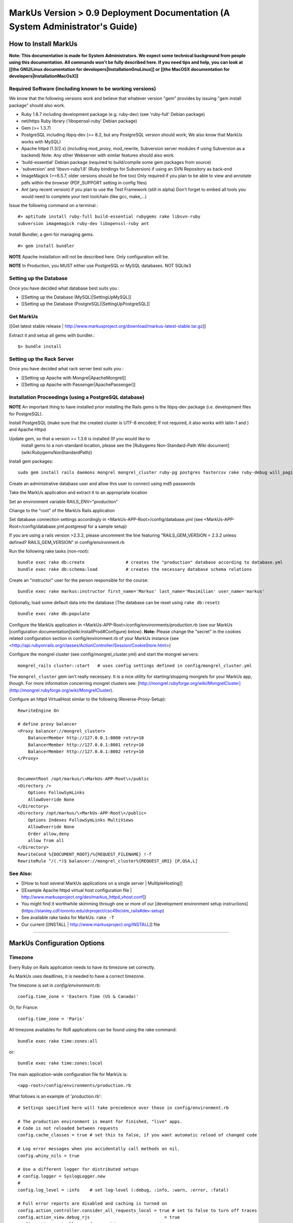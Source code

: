 ================================================================================
MarkUs Version > 0.9 Deployment Documentation (A System Administrator's Guide)
================================================================================

How to Install MarkUs
================================================================================

**Note: This documentation is made for System Administrators. We expect some
technical background from people using this documentation. All commands won't
be fully described here. If you need tips and help, you can look at [[the
GNU/Linux documentation for developers|InstallationGnuLinux]] or [[the MacOSX
documentation for developers|InstallationMacOsX]]**

.. TODO: Update Documentation for Bundler
.. TODO: Add svn webdav explanation
.. TODO: Add different authentication mechanisms (see InstallProdOld.rst)
.. TODO: Add externaly created repositories documentation
.. TODO: Don't forget to add a part for setting timezone !
.. TODO: ImageMagick
.. TODO: Ant
.. TODO: Libsvn-ruby

Required Software (including known to be working versions)
--------------------------------------------------------------------------------

We know that the following versions work and believe that whatever version
"gem" provides by issuing "gem install package" should also work.

* Ruby 1.8.7 including development package (e.g. ruby-dev) (see 'ruby-full'
  Debian package)
* net/https Ruby library ('libopenssl-ruby' Debian package)
* Gem (>= 1.3.7)
* PostgreSQL including libpq-dev (>= 8.2, but any PostgreSQL version should
  work; We also know that MarkUs works with MySQL)
* Apache httpd (1.3/2.x) (including mod_proxy, mod_rewrite, Subversion server
  modules if using Subversion as a backend) Note: Any other Webserver with
  similar features should also work.
* 'build-essential' Debian package (required to build/compile some gem packages
  from source)
* 'subversion' and 'libsvn-ruby1.8' (Ruby bindings for Subversion) if using an
  SVN Repository as back-end
* ImageMagick (>=6.5.7, older versions should be fine too) Only required if you
  plan to be able to view and annotate pdfs within the browser (PDF_SUPPORT
  setting in config files) 
* Ant (any recent version) if you plan to use the Test Framework (still in
  alpha) Don't forget to embed all tools you would need to complete your test
  toolchain (like gcc, make,…)

Issue the following command on a terminal.::

    #> aptitude install ruby-full build-essential rubygems rake libsvn-ruby
    subversion imagemagick ruby-dev libopenssl-ruby ant

Install Bundler, a gem for managing gems. ::

    #> gem install bundler

**NOTE** Apache installation will not be described here. Only configuration
will be.

**NOTE** In Production, you MUST either use PostgreSQL or MySQL databases. NOT
SQLite3


Setting up the Database
--------------------------------------------------------------------------------

Once you have decided what database best suits you :

* [[Setting up the Database (MySQL)|SettingUpMySQL]]
* [[Setting up the Database (PostgreSQL)|SettingUpPostgreSQL]]


Get MarkUs
--------------------------------------------------------------------------------

[[Get latest stable release |
http://www.markusproject.org/download/markus-latest-stable.tar.gz]]

Extract it and setup all gems with bundler.::

    $> bundle install


Setting up the Rack Server
--------------------------------------------------------------------------------

Once you have decided what rack server best suits you :

* [[Setting up Apache with Mongrel|ApacheMongrel]]
* [[Setting up Apache with Passenger|ApachePassenger]]


Installation Proceedings (using a PostgreSQL database)
--------------------------------------------------------------------------------

**NOTE** An important thing to have installed prior installing the Rails gems
is the libpq-dev package (i.e. development files for PostgreSQL).

Install PostgreSQL (make sure that the created cluster is UTF-8 encoded; If not
required, it also works with latin-1 and ) and Apache Httpd  
  
Update gem, so that a version >= 1.3.6 is installed (If you would like to
  install gems to a non-standard location, please see the [Rubygems
  Non-Standard-Path Wiki document](wiki:RubygemsNonStandardPath))
  
Install gem packages:: 

    sudo gem install rails daemons mongrel mongrel_cluster ruby-pg postgres fastercsv rake ruby-debug will_paginate

Create an administrative database user and allow this user to connect using md5 passwords  
  
Take the MarkUs application and extract it to an appropriate location  
  
Set an environment variable RAILS_ENV="production"  
  
Change to the "root" of the MarkUs Rails application  
  
Set database connection settings accordingly in \<MarkUs-APP-Root\>/config/database.yml (see \<MarkUs-APP-Root\>/config/database.yml.postgresql for a sample setup)  

If you are using a rails version >2.3.2, please uncomment the line featuring "RAILS_GEM_VERSION = 2.3.2 unless defined? RAILS_GEM_VERSION" in config/environment.rb
  
Run the following rake tasks (non-root)::

    bundle exec rake db:create                # creates the "production" database according to database.yml
    bundle exec rake db:schema:load           # creates the necessary database schema relations

Create an "instructor" user for the person responsible for the course::

    bundle exec rake markus:instructor first_name='Markus' last_name='Maximilian' user_name='markus'

Optionally, load some default data into the database (The database can be
reset using ``rake db:reset``)::

    bundle exec rake db:populate

Configure the MarkUs application in
\<MarkUs-APP-Root\>/config/environments/production.rb (see our MarkUs
[configuration documentation](wiki:InstallProd#Configure) below). **Note:**
Please change the "secret" in the cookies related configuration section in
config/environment.rb of your MarkUs instance (see
<http://api.rubyonrails.org/classes/ActionController/Session/CookieStore.html>)

Configure the mongrel cluster (see config/mongrel_cluster.yml) and start the
mongrel servers::

    mongrel_rails cluster::start   # uses config settings defined in config/mongrel_cluster.yml

The ``mongrel_cluster`` gem isn't really necessary. It is a nice utility for starting/stopping mongrels for your MarkUs app, though.
For more information concerning mongrel clusters see: [http://mongrel.rubyforge.org/wiki/MongrelCluster](http://mongrel.rubyforge.org/wiki/MongrelCluster).

Configure an httpd VirtualHost similar to the following (Reverse-Proxy-Setup)::

     RewriteEngine On

     # define proxy balancer
     <Proxy balancer://mongrel_cluster>
         BalancerMember http://127.0.0.1:8000 retry=10
         BalancerMember http://127.0.0.1:8001 retry=10
         BalancerMember http://127.0.0.1:8002 retry=10
     </Proxy>


     DocumentRoot /opt/markus/\<MarkUs-APP-Root\>/public
     <Directory />
         Options FollowSymLinks
         AllowOverride None
     </Directory>
     <Directory /opt/markus/\<MarkUs-APP-Root\>/public>
         Options Indexes FollowSymLinks MultiViews
         AllowOverride None
         Order allow,deny
         allow from all
     </Directory>
     RewriteCond %{DOCUMENT_ROOT}/%{REQUEST_FILENAME} !-f
     RewriteRule ^/(.*)$ balancer://mongrel_cluster%{REQUEST_URI} [P,QSA,L]

See Also:
--------------------------------------------------------------------------------

* [[How to host several MarkUs applications on a single server | MultipleHosting]]
* [[Example Apache httpd virtual host configuration file | http://www.markusproject.org/dev/markus_httpd_vhost.conf]]
* You might find it worthwhile skimming through one or more of our [development environment setup instructions](https://stanley.cdf.toronto.edu/drproject/csc49x/olm_rails#dev-setup)
* See available rake tasks for MarkUs: ``rake -T``
* Our current [[INSTALL | http://www.markusproject.org/INSTALL]] file

------------------------

MarkUs Configuration Options
================================================================================

Timezone
--------------------------------------------------------------------------------
Every Ruby on Rails application needs to have its timezone set correctly.

As MarkUs uses deadlines, it is needed to have a correct timezone.

The timezone is set in `config/environment.rb`::

    config.time_zone = 'Eastern Time (US & Canada)'

Or, for France::

    config.time_zone = 'Paris'

All timezone availables for RoR applications can be found using the rake command::

    bundle exec rake time:zones:all

or::

    bundle exec rake time:zones:local




The main application-wide configuration file for MarkUs is::

    <app-root>/config/environments/production.rb

What follows is an example of 'production.rb'::

    # Settings specified here will take precedence over those in config/environment.rb

    # The production environment is meant for finished, "live" apps.
    # Code is not reloaded between requests
    config.cache_classes = true # set this to false, if you want automatic reload of changed code

    # Log error messages when you accidentally call methods on nil.
    config.whiny_nils = true

    # Use a different logger for distributed setups
    # config.logger = SyslogLogger.new
    #
    config.log_level = :info	# set log-level (:debug, :info, :warn, :error, :fatal)

    # Full error reports are disabled and caching is turned on
    config.action_controller.consider_all_requests_local = true # set to false to turn off traces
    config.action_view.debug_rjs			     = true
    config.action_controller.perform_caching             = true
    config.action_view.cache_template_loading            = true

    # Use a different cache store in production
    # config.cache_store = :mem_cache_store # place where to put cached files is configured in config/environment.rb
    config.action_controller.allow_forgery_protection    = true

    # Enable serving of images, stylesheets, and javascripts from an asset server
    # config.action_controller.asset_host                  = "http://assets.example.com"

    # Disable delivery errors, bad email addresses will be ignored
    config.action_mailer.raise_delivery_errors = false

    # Required gems for development (we are passing :lib => false,
    # because we don't want them to be loaded just yet)
    # Install them by using "rake gems:install"
    config.gem 'fastercsv', :lib => false
    config.gem 'will_paginate', :lib => false

    ###################################################################
    # MarkUs SPECIFIC CONFIGURATION
    #   - use "/" as path separator no matter what OS server is running
    ###################################################################

    ###################################################################
    # Set the course name here
    COURSE_NAME         = "CSC108 Fall 2009: Introduction to Computer Programming"

    ###################################################################
    # MarkUs relies on external user authentication: An external script
    # (ideally a small C program) is called with username and password
    # piped to stdin of that program (first line is username, second line
    # is password). 
    #
    # If and only if it exits with a return code of 0, the username/password
    # combination is considered valid and the user is authenticated. Moreover,
    # the user is authorized, if it exists as a user in MarkUs.
    #
    # That is why MarkUs does not allow usernames/passwords which contain
    # \n or \0. These are the only restrictions.
    VALIDATE_FILE = "#{RAILS_ROOT}/config/dummy_validate.sh"

    ###################################################################
    # File storage (Repository) settings
    ###################################################################
    # Options for Repository_type are 'svn' and 'memory' for now
    # 'memory' is by design not persistent and only used for testing MarkUs
    REPOSITORY_TYPE = "svn" # use Subversion as storage backend

    ###################################################################
    # Directory where Repositories will be created. Make sure MarkUs is allowed
    # to write to this directory
    REPOSITORY_STORAGE = "/home/markus/svn-repos-root"

    ###################################################################
    # Change this to 'REPOSITORY_EXTERNAL_SUBMITS_ONLY = true' if you
    # are using Subversion as a storage backend and the instructor wants his/her
    # students to submit to the repositories by command-line only. Set this
    # to true if you plan to let students submit via the standard subversion
    # client.
    REPOSITORY_EXTERNAL_SUBMITS_ONLY = false

    ###################################################################
    # This config setting only makes sense, if you are using
    # 'REPOSITORY_EXTERNAL_SUBMITS_ONLY = true'. If you have Apache httpd
    # configured so that the repositories created by MarkUs will be available to
    # the outside world, this is the URL which internally "points" to the
    # REPOSITORY_STORAGE directory configured earlier. Hence, Subversion
    # repositories will be available to students for example via URL
    # http://www.example.com/markus/svn/Repository_Name. Make sure the path
    # after the hostname matches your <Location> directive in your Apache
    # httpd configuration
    REPOSITORY_EXTERNAL_BASE_URL = "http://www.example.com/markus/svn"

    ###################################################################
    # This setting is important for two scenarios:
    # First, if MarkUs should use Subversion repositories created by a
    # third party, point it to the place where it will find the Subversion
    # authz file. In that case, MarkUs would need at least read access to
    # that file.
    # Second, if MarkUs is configured with REPOSITORY_EXTERNAL_SUBMITS_ONLY
    # set to 'true', you can configure as to where MarkUs should write the
    # Subversion authz file.
    REPOSITORY_PERMISSION_FILE = REPOSITORY_STORAGE + "/svn_authz"

    ###################################################################
    # This setting configures if MarkUs is reading Subversion
    # repositories' permissions only OR is admin of the Subversion
    # repositories. In the latter case, it will write to
    # REPOSITORY_SVN_AUTHZ_FILE, otherwise it doesn't. Change this to
    # 'false' if repositories are created by a third party. 
    IS_REPOSITORY_ADMIN = true

    ###################################################################
    # Session Timeouts
    ###################################################################
    USER_STUDENT_SESSION_TIMEOUT        = 1800 # Timeout for student users
    USER_TA_SESSION_TIMEOUT             = 1800 # Timeout for grader users
    USER_ADMIN_SESSION_TIMEOUT          = 1800 # Timeout for admin users

    ###################################################################
    # CSV upload order of fields (usually you don't want to change this)
    ###################################################################
    # Order of student CSV uploads
    USER_STUDENT_CSV_UPLOAD_ORDER = [:user_name, :last_name, :first_name]
    # Order of graders CSV uploads
    USER_TA_CSV_UPLOAD_ORDER  = [:user_name, :last_name, :first_name]

    ###################################################################
    # Logging Options
    ###################################################################
    # If set to true then the rotation of the logfiles will be defined
    # by MARKUS_LOGGING_ROTATE_INTERVAL instead of the size of the file
    MARKUS_LOGGING_ROTATE_BY_INTERVAL = false
    # Set the maximum size file that the logfiles will have before rotating
    MARKUS_LOGGING_SIZE_THRESHOLD = 1024000000
    # Sets the interval which rotations will occur if
    # MARKUS_LOGGING_ROTATE_BY_INTERVAL is set to true,
    # possible values are: 'daily', 'weekly', 'monthly'
    MARKUS_LOGGING_ROTATE_INTERVAL = 'daily'
    # Name of the logfile that will carry information, debugging and
    # warning messages
    MARKUS_LOGGING_LOGFILE = "log/info_#{RAILS_ENV}.log"
    # Name of the logfile that will carry error and fatal messages
    MARKUS_LOGGING_ERRORLOGFILE = "log/error_#{RAILS_ENV}.log"
    # This variable sets the number of old log files that will be kept
    MARKUS_LOGGING_OLDFILES = 10

    ###################################################################
    # END OF MarkUs SPECIFIC CONFIGURATION
    ###################################################################
------------------------------

Allow Subversion Commandline Commits
================================================================================

When using Subversion as a storage backend for students' submissions, it is
capable of exposing created Subversion repositories. Example: An instructor
configures an assignment so that students can submit using the Subversion
command-line client only (i.e. the Web interface will be disabled). In that
case, the Subversion repositories will be created once the student logs in.
Hence, the workflow is as follows:

1. The instructor creates users and (at least one) assignment
2. The instructor tells students to log in to MarkUs and find out their repository URL
3. Students can connect to their repositories using svn

**Requirements**

In order to be able to use this feature, one requires a working
[Subversion/Apache configuration as documented in the Subversion
book](http://svnbook.red-bean.com/en/1.5/svn.serverconfig.httpd.html). We
assume that user authentication is handled by Apache httpd (whatever
authentication scheme one chooses). Once a username (the identical
username/user-id as defined in MarkUs) has been authenticated by the httpd,
authorization (i.e. checking read/write permissions) is handled by Subversion.
MarkUs writes appropriate Subversion configuration files when users and/or
groups are determined.

**Minimal Subversion/Apache httpd configuration**

A minimal Apache httpd configuration (sippet of httpd.conf) would look similar
to the following::

    LoadModule dav_module
    LoadModule dav_svn_module
    LoadModule authz_svn_module   # we are using per-directory based access control

    # make sure you have a ServerName or ServerAlias directive matching your
    # hostname MarkUs is hosted on (uncomment the following line)
    # ServerAlias your_hostname

    # Make sure that the path after the hostname of
    # REPOSITORY_EXTERNAL_BASE_URL matches the path of your
    # Location directive
    <Location /markus/svn>
      DAV svn

      # any "/markus/svn/foo" URL will map to a repository /home/svn-repos-root/foo
      # This should usually be identical to the REPOSITORY_STORAGE constant in
      # config/environment.rb of your markus app
      SVNParentPath /home/svn-repos-root 

      # configure your Apache httpd authentication scheme here
      # for example, one could use Basic authentication
      # how to authenticate a user
      Require valid-user
      AuthType Basic                  # the authentication scheme to be used
      AuthUserFile /path/to/users/file  

      # Arbitrary name: Should probably match your COURSE_NAME constant in
      # config/environment.rb
      AuthName "Your Course Name"

      # Location of Subversions authz file. Make sure it matches with
      # $REPOSITORY_SVN_AUTHZ_FILE in your config/environment.rb
      AuthzSVNAccessFile /path/to/authz/file
    </Location>

This enables you to let your students access repositories created by MarkUs
via the http:// uri scheme, once you have created an assignment and set up
Groups/Users appropriately in MarkUs.

Setting Up REMOTE_USER Support
--------------------------------------------------------------------------------

As of 0.9, MarkUs follows the CGI $REMOTE_USER standard. It relies on the
REMOTE_USER variable being passed as the X-Forwarded-User HTTP header.
Configuring Apache for REMOTE_USER support is simple, in your apache
configuration just add::

    # Read REMOTE_USER variable and set HTTP header so that it gets
    # passed on to Mongrel/Passenger
    RewriteCond %{LA-U:REMOTE_USER} (.+)
    RewriteRule . - [E=RU:%1]
    RequestHeader add X-Forwarded-User %{RU}e

Then set REMOTE_USER_AUTH to true in the config/environments/production.rb
file. You can also specify a custom page for the logout link to redirect to
via the LOGOUT_REDIRECT option in production.rb.

A 403 error page is rendered if MarkUs is configured to use REMOTE_USER but
the header is not set for some reason (e.g. the auth cookie of the central
authentication mechanism has expired and, hence, REMOTE_USER would not be
set). In that case, you can use Apache's httpd ErrorHandler to redirect to a
login page of your choosing.

Use Externally Created Subversion Repositories with MarkUs
================================================================================

If you already have Subversion repositories created by some third-party, it is
possible to use them with MarkUs. 

**Instructions**

1. Set ``IS_REPOSITORY_ADMIN = false`` in environment.rb
2. Point MarkUs to the correct path where your repositories reside by setting
REPOSITORY_STORAGE in environment.rb correctly (of course you would also use
``REPOSITORY_TYPE = "svn"``)
2. Prepare a csv file adhering to the following field order:
``group_name,repo_name,user_name,user_name``> (Note: the repo_name field is important here, since this is the link with your third-party tool)
3. Use this file to upload groups for your course (go to Assignment => Groups & Graders => Upload/Download)
4. This configures MarkUs to use externally created repositories. **Please note:** MarkUs won't write any permissions related files in this kind of setup. The third party tool is in charge of that. 

